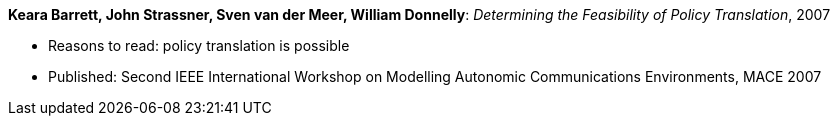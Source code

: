 *Keara Barrett, John Strassner, Sven van der Meer, William Donnelly*: _Determining the Feasibility of Policy Translation_, 2007

* Reasons to read: policy translation is possible
* Published: Second IEEE International Workshop on Modelling Autonomic Communications Environments, MACE 2007
ifdef::local[]
* Local links:
    link:/library/inproceedings/2000/barrett-mace-2007-submitted.pdf[PDF: submission] | 
    link:/library/inproceedings/2000/barrett-mace-2007-submitted.doc[DOC: submission] | 
endif::[]

